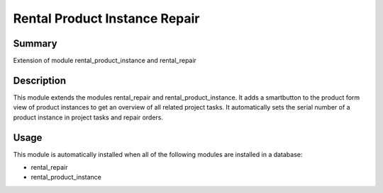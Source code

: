 Rental Product Instance Repair
====================================================


Summary
-------

Extension of module rental_product_instance and rental_repair

Description
-----------

This module extends the modules rental_repair and rental_product_instance.
It adds a smartbutton to the product form view of product instances to get 
an overview of all related project tasks.
It automatically sets the serial number of a product instance in project tasks and repair orders.


Usage
-----

This module is automatically installed when all of the following modules are installed in a database:

- rental_repair
- rental_product_instance


